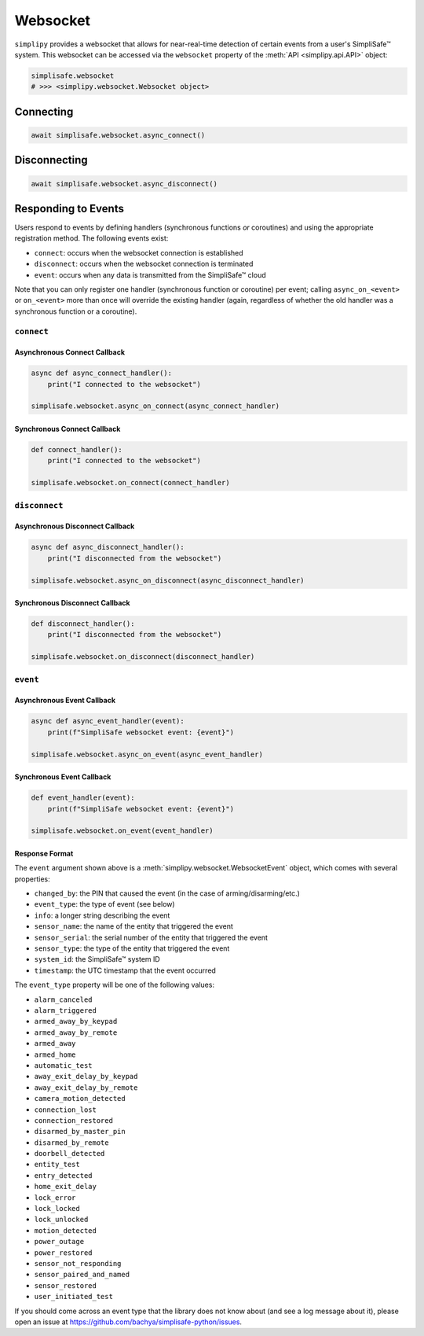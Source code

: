 Websocket
#########

``simplipy`` provides a websocket that allows for near-real-time detection of certain
events from a user's SimpliSafe™ system. This websocket can be accessed via the
``websocket`` property of the :meth:`API <simplipy.api.API>` object:

.. code:: python

    simplisafe.websocket
    # >>> <simplipy.websocket.Websocket object>

Connecting
----------

.. code:: python

    await simplisafe.websocket.async_connect()

Disconnecting
-------------

.. code:: python

    await simplisafe.websocket.async_disconnect()

Responding to Events
--------------------

Users respond to events by defining handlers (synchronous functions *or* coroutines) and
using the appropriate registration method. The following events exist:

* ``connect``: occurs when the websocket connection is established
* ``disconnect``: occurs when the websocket connection is terminated
* ``event``: occurs when any data is transmitted from the SimpliSafe™ cloud

Note that you can only register one handler (synchronous function or coroutine) per
event; calling ``async_on_<event>`` or ``on_<event>`` more than once will override the
existing handler (again, regardless of whether the old handler was a synchronous function
or a coroutine).

``connect``
***********

Asynchronous Connect Callback
=============================

.. code:: python

    async def async_connect_handler():
        print("I connected to the websocket")

    simplisafe.websocket.async_on_connect(async_connect_handler)

Synchronous Connect Callback
============================

.. code:: python

    def connect_handler():
        print("I connected to the websocket")

    simplisafe.websocket.on_connect(connect_handler)

``disconnect``
**************

Asynchronous Disconnect Callback
================================

.. code:: python

    async def async_disconnect_handler():
        print("I disconnected from the websocket")

    simplisafe.websocket.async_on_disconnect(async_disconnect_handler)

Synchronous Disconnect Callback
===============================

.. code:: python

    def disconnect_handler():
        print("I disconnected from the websocket")

    simplisafe.websocket.on_disconnect(disconnect_handler)

``event``
*********

Asynchronous Event Callback
===========================

.. code:: python

    async def async_event_handler(event):
        print(f"SimpliSafe websocket event: {event}")

    simplisafe.websocket.async_on_event(async_event_handler)

Synchronous Event Callback
==========================

.. code:: python

    def event_handler(event):
        print(f"SimpliSafe websocket event: {event}")

    simplisafe.websocket.on_event(event_handler)

Response Format
===============

The ``event`` argument shown above is a :meth:`simplipy.websocket.WebsocketEvent`
object, which comes with several properties:

* ``changed_by``: the PIN that caused the event (in the case of arming/disarming/etc.)
* ``event_type``: the type of event (see below)
* ``info``: a longer string describing the event
* ``sensor_name``: the name of the entity that triggered the event
* ``sensor_serial``: the serial number of the entity that triggered the event
* ``sensor_type``: the type of the entity that triggered the event
* ``system_id``: the SimpliSafe™ system ID
* ``timestamp``: the UTC timestamp that the event occurred

The ``event_type`` property will be one of the following values:

* ``alarm_canceled``
* ``alarm_triggered``
* ``armed_away_by_keypad``
* ``armed_away_by_remote``
* ``armed_away``
* ``armed_home``
* ``automatic_test``
* ``away_exit_delay_by_keypad``
* ``away_exit_delay_by_remote``
* ``camera_motion_detected``
* ``connection_lost``
* ``connection_restored``
* ``disarmed_by_master_pin``
* ``disarmed_by_remote``
* ``doorbell_detected``
* ``entity_test``
* ``entry_detected``
* ``home_exit_delay``
* ``lock_error``
* ``lock_locked``
* ``lock_unlocked``
* ``motion_detected``
* ``power_outage``
* ``power_restored``
* ``sensor_not_responding``
* ``sensor_paired_and_named``
* ``sensor_restored``
* ``user_initiated_test``

If you should come across an event type that the library does not know about (and see
a log message about it), please open an issue at
https://github.com/bachya/simplisafe-python/issues.
